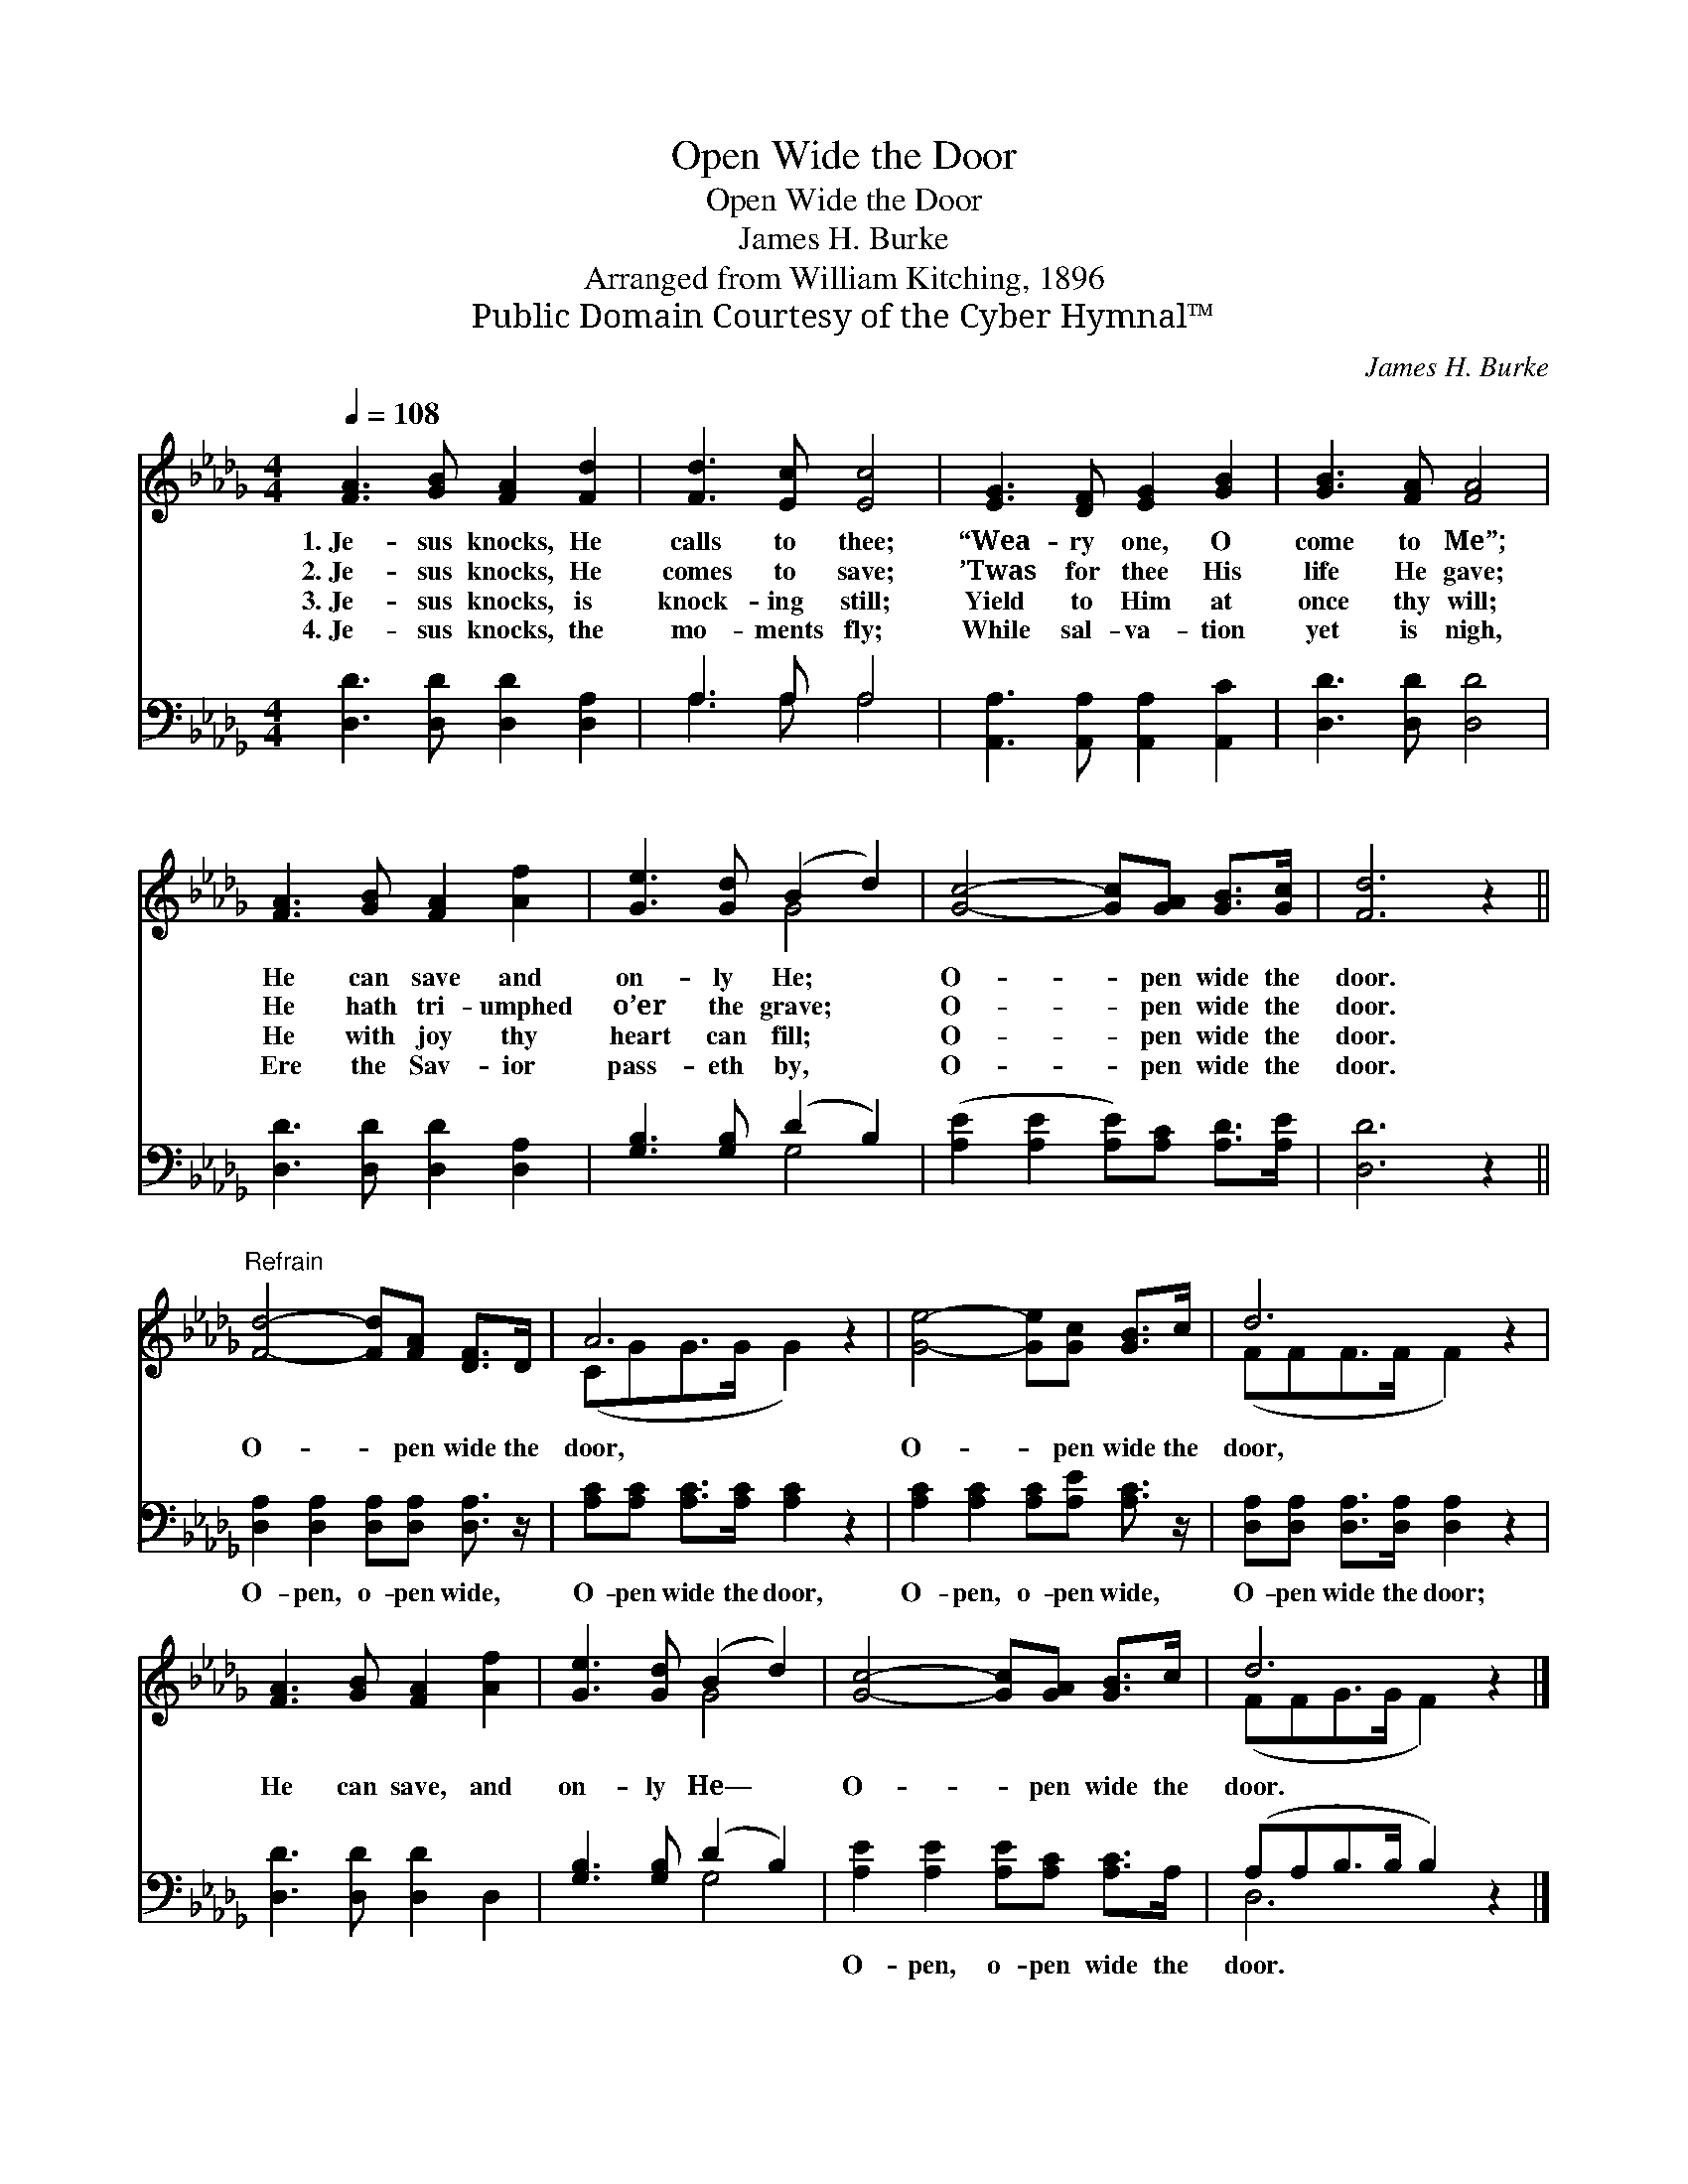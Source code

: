 X:1
T:Open Wide the Door
T:Open Wide the Door
T:James H. Burke
T:Arranged from William Kitching, 1896
T:Public Domain Courtesy of the Cyber Hymnal™
C:James H. Burke
Z:Public Domain
Z:Courtesy of the Cyber Hymnal™
%%score ( 1 2 ) ( 3 4 )
L:1/8
Q:1/4=108
M:4/4
K:Db
V:1 treble 
V:2 treble 
V:3 bass 
V:4 bass 
V:1
 [FA]3 [GB] [FA]2 [Fd]2 | [Fd]3 [Ec] [Ec]4 | [EG]3 [DF] [EG]2 [GB]2 | [GB]3 [FA] [FA]4 | %4
w: 1.~Je- sus knocks, He|calls to thee;|“Wea- ry one, O|come to Me”;|
w: 2.~Je- sus knocks, He|comes to save;|’Twas for thee His|life He gave;|
w: 3.~Je- sus knocks, is|knock- ing still;|Yield to Him at|once thy will;|
w: 4.~Je- sus knocks, the|mo- ments fly;|While sal- va- tion|yet is nigh,|
 [FA]3 [GB] [FA]2 [Af]2 | [Ge]3 [Gd] (B2 d2) | [Gc]4- [Gc][GA] [GB]>[Gc] | [Fd]6 z2 || %8
w: He can save and|on- ly He; *|O- * pen wide the|door.|
w: He hath tri- umphed|o’er the grave; *|O- * pen wide the|door.|
w: He with joy thy|heart can fill; *|O- * pen wide the|door.|
w: Ere the Sav- ior|pass- eth by, *|O- * pen wide the|door.|
"^Refrain" [Fd]4- [Fd][FA] [DF]>D | A6 z2 | [Ge]4- [Ge][Gc] [GB]>c | d6 z2 | %12
w: ||||
w: O- * pen wide the|door,|O- * pen wide the|door,|
w: ||||
w: ||||
 [FA]3 [GB] [FA]2 [Af]2 | [Ge]3 [Gd] (B2 d2) | [Gc]4- [Gc][GA] [GB]>c | d6 z2 |] %16
w: ||||
w: He can save, and|on- ly He— *|O- * pen wide the|door.|
w: ||||
w: ||||
V:2
 x8 | x8 | x8 | x8 | x8 | x4 G4 | x8 | x8 || x8 | (CGG>G G2) x2 | x8 | (FFF>F F2) x2 | x8 | x4 G4 | %14
 x8 | (FFG>G F2) x2 |] %16
V:3
 [D,D]3 [D,D] [D,D]2 [D,A,]2 | A,3 A, A,4 | [A,,A,]3 [A,,A,] [A,,A,]2 [A,,C]2 | %3
w: ~ ~ ~ ~|~ ~ ~|~ ~ ~ ~|
 [D,D]3 [D,D] [D,D]4 | [D,D]3 [D,D] [D,D]2 [D,A,]2 | [G,B,]3 [G,B,] (D2 B,2) | %6
w: ~ ~ ~|~ ~ ~ ~|~ ~ ~ *|
 ([A,E]2 [A,E]2 [A,E])[A,C] [A,D]>[A,E] | [D,D]6 z2 || [D,A,]2 [D,A,]2 [D,A,][D,A,] [D,A,]3/2 z/ | %9
w: ~ * * ~ ~ ~|~|O- pen, o- pen wide,|
 [A,C][A,C] [A,C]>[A,C] [A,C]2 z2 | [A,C]2 [A,C]2 [A,C][A,E] [A,C]3/2 z/ | %11
w: O- pen wide the door,|O- pen, o- pen wide,|
 [D,A,][D,A,] [D,A,]>[D,A,] [D,A,]2 z2 | [D,D]3 [D,D] [D,D]2 D,2 | [G,B,]3 [G,B,] (D2 B,2) | %14
w: O- pen wide the door;|~ ~ ~ ~|~ ~ ~ *|
 [A,E]2 [A,E]2 [A,E][A,C] [A,C]>A, | (A,A,B,>B, B,2) z2 |] %16
w: O- pen, o- pen wide the|door. * * * *|
V:4
 x8 | A,3 A, A,4 | x8 | x8 | x8 | x4 G,4 | x8 | x8 || x8 | x8 | x8 | x8 | x8 | x4 G,4 | x8 | %15
 D,6 x2 |] %16

